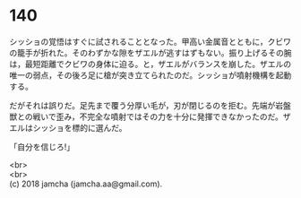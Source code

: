 #+OPTIONS: toc:nil
#+OPTIONS: \n:t

* 140

  シッショの覚悟はすぐに試されることとなった。甲高い金属音とともに，クビワの籠手が折れた。そのわずかな隙をザエルが逃すはずもない。振り上げるその腕は，最短距離でクビワの身体に迫る。と，ザエルがバランスを崩した。ザエルの唯一の弱点，その後ろ足に槍が突き立てられたのだ。シッショが噴射機構を起動する。

  だがそれは誤りだ。足先まで覆う分厚い毛が，刃が閉じるのを拒む。先端が岩盤獣との戦いで歪み，不完全な噴射ではその力を十分に発揮できなかったのだ。ザエルはシッショを標的に選んだ。

  「自分を信じろ!」


  <br>
  <br>
  (c) 2018 jamcha (jamcha.aa@gmail.com).

  [[http://creativecommons.org/licenses/by-nc-sa/4.0/deed][file:http://i.creativecommons.org/l/by-nc-sa/4.0/88x31.png]]
